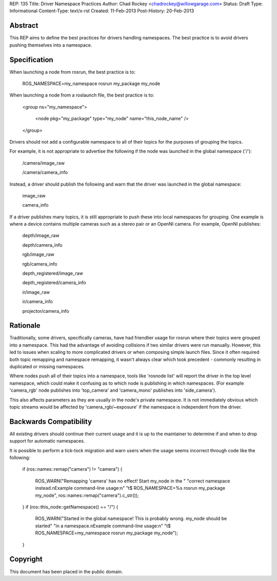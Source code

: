 REP: 135
Title: Driver Namespace Practices
Author: Chad Rockey <chadrockey@willowgarage.com>
Status: Draft
Type: Informational
Content-Type: text/x-rst
Created: 11-Feb-2013
Post-History: 20-Feb-2013


Abstract
========

This REP aims to define the best practices for drivers handling namespaces.  The best practice is to avoid drivers pushing themselves into a namespace.

Specification
=============

When launching a node from rosrun, the best practice is to:

    ROS_NAMESPACE=my_namespace rosrun my_package my_node

When launching a node from a roslaunch file, the best practice is to:

    <group ns="my_namespace">

        <node pkg="my_package" type="my_node" name="this_node_name" />

    </group>

Drivers should not add a configurable namespace to all of their topics for the purposes of grouping the topics.

For example, it is not appropriate to advertise the following if the node was launched in the global namespace ('/'):

    /camera/image_raw

    /camera/camera_info

Instead, a driver should publish the following and warn that the driver was launched in the global namespace:

    image_raw

    camera_info

If a driver publishes many topics, it is still appropriate to push these into local namespaces for grouping.  One example is where a device contains multiple cameras such as a stereo pair or an OpenNI camera.  For example, OpenNI publishes:

    depth/image_raw

    depth/camera_info

    rgb/image_raw

    rgb/camera_info

    depth_registered/image_raw

    depth_registered/camera_info

    ir/image_raw

    ir/camera_info

    projector/camera_info

Rationale
=========

Traditionally, some drivers, specifically cameras, have had friendlier usage for rosrun where their topics were grouped into a namespace.  This had the advantage of avoiding collisions if two similar drivers were run manually.  However, this led to issues when scaling to more complicated drivers or when composing simple launch files.  Since it often required both topic remapping and namespace remapping, it wasn't always clear which took precedent - commonly resulting in duplicated or missing namespaces.

Where nodes push all of their topics into a namespace, tools like 'rosnode list' will report the driver in the top level namespace, which could make it confusing as to which node is publishing in which namespaces.  (For example 'camera_rgb' node publishes into 'top_camera' and 'camera_mono' publishes into 'side_camera').

This also affects parameters as they are usually in the node's private namespace.  It is not immediately obvious which topic streams would be affected by 'camera_rgb/~exposure' if the namespace is independent from the driver.

Backwards Compatibility
=======================

All existing drivers should continue their current usage and it is up to the maintainer to determine if and when to drop support for automatic namespaces.

It is possible to perform a tick-tock migration and warn users when the usage seems incorrect through code like the following:

    if (ros::names::remap("camera") != "camera")
    {

        ROS_WARN("Remapping 'camera' has no effect! Start my_node in the "
        "correct namespace instead.\nExample command-line usage:\n"
        "\t$ ROS_NAMESPACE=%s rosrun my_package my_node",
        ros::names::remap("camera").c_str());

    }
    if (ros::this_node::getNamespace() == "/")
    {

        ROS_WARN("Started in the global namespace! This is probably wrong. my_node should be started"
        "in a namespace.\nExample command-line usage:\n"
        "\t$ ROS_NAMESPACE=my_namespace rosrun my_package my_node");

    }


Copyright
=========

This document has been placed in the public domain.


..
   Local Variables:
   mode: indented-text
   indent-tabs-mode: nil
   sentence-end-double-space: t
   fill-column: 70
   coding: utf-8
   End:

